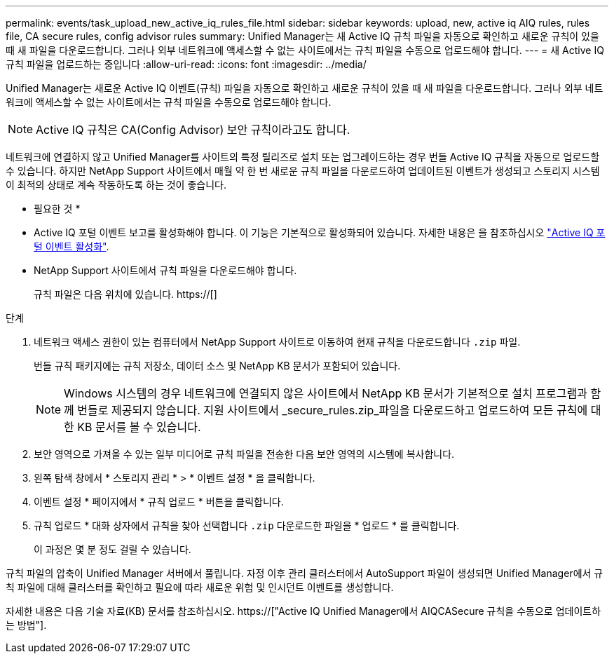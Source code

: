 ---
permalink: events/task_upload_new_active_iq_rules_file.html 
sidebar: sidebar 
keywords: upload, new, active iq AIQ rules, rules file, CA secure rules, config advisor rules 
summary: Unified Manager는 새 Active IQ 규칙 파일을 자동으로 확인하고 새로운 규칙이 있을 때 새 파일을 다운로드합니다. 그러나 외부 네트워크에 액세스할 수 없는 사이트에서는 규칙 파일을 수동으로 업로드해야 합니다. 
---
= 새 Active IQ 규칙 파일을 업로드하는 중입니다
:allow-uri-read: 
:icons: font
:imagesdir: ../media/


[role="lead"]
Unified Manager는 새로운 Active IQ 이벤트(규칙) 파일을 자동으로 확인하고 새로운 규칙이 있을 때 새 파일을 다운로드합니다. 그러나 외부 네트워크에 액세스할 수 없는 사이트에서는 규칙 파일을 수동으로 업로드해야 합니다.


NOTE: Active IQ 규칙은 CA(Config Advisor) 보안 규칙이라고도 합니다.

네트워크에 연결하지 않고 Unified Manager를 사이트의 특정 릴리즈로 설치 또는 업그레이드하는 경우 번들 Active IQ 규칙을 자동으로 업로드할 수 있습니다. 하지만 NetApp Support 사이트에서 매월 약 한 번 새로운 규칙 파일을 다운로드하여 업데이트된 이벤트가 생성되고 스토리지 시스템이 최적의 상태로 계속 작동하도록 하는 것이 좋습니다.

* 필요한 것 *

* Active IQ 포털 이벤트 보고를 활성화해야 합니다. 이 기능은 기본적으로 활성화되어 있습니다. 자세한 내용은 을 참조하십시오 link:../config/concept_active_iq_platform_events.html["Active IQ 포털 이벤트 활성화"].
* NetApp Support 사이트에서 규칙 파일을 다운로드해야 합니다.
+
규칙 파일은 다음 위치에 있습니다. https://[]



.단계
. 네트워크 액세스 권한이 있는 컴퓨터에서 NetApp Support 사이트로 이동하여 현재 규칙을 다운로드합니다 `.zip` 파일.
+
번들 규칙 패키지에는 규칙 저장소, 데이터 소스 및 NetApp KB 문서가 포함되어 있습니다.

+

NOTE: Windows 시스템의 경우 네트워크에 연결되지 않은 사이트에서 NetApp KB 문서가 기본적으로 설치 프로그램과 함께 번들로 제공되지 않습니다. 지원 사이트에서 _secure_rules.zip_파일을 다운로드하고 업로드하여 모든 규칙에 대한 KB 문서를 볼 수 있습니다.

. 보안 영역으로 가져올 수 있는 일부 미디어로 규칙 파일을 전송한 다음 보안 영역의 시스템에 복사합니다.
. 왼쪽 탐색 창에서 * 스토리지 관리 * > * 이벤트 설정 * 을 클릭합니다.
. 이벤트 설정 * 페이지에서 * 규칙 업로드 * 버튼을 클릭합니다.
. 규칙 업로드 * 대화 상자에서 규칙을 찾아 선택합니다 `.zip` 다운로드한 파일을 * 업로드 * 를 클릭합니다.
+
이 과정은 몇 분 정도 걸릴 수 있습니다.



규칙 파일의 압축이 Unified Manager 서버에서 풀립니다. 자정 이후 관리 클러스터에서 AutoSupport 파일이 생성되면 Unified Manager에서 규칙 파일에 대해 클러스터를 확인하고 필요에 따라 새로운 위험 및 인시던트 이벤트를 생성합니다.

자세한 내용은 다음 기술 자료(KB) 문서를 참조하십시오. https://["Active IQ Unified Manager에서 AIQCASecure 규칙을 수동으로 업데이트하는 방법"].
